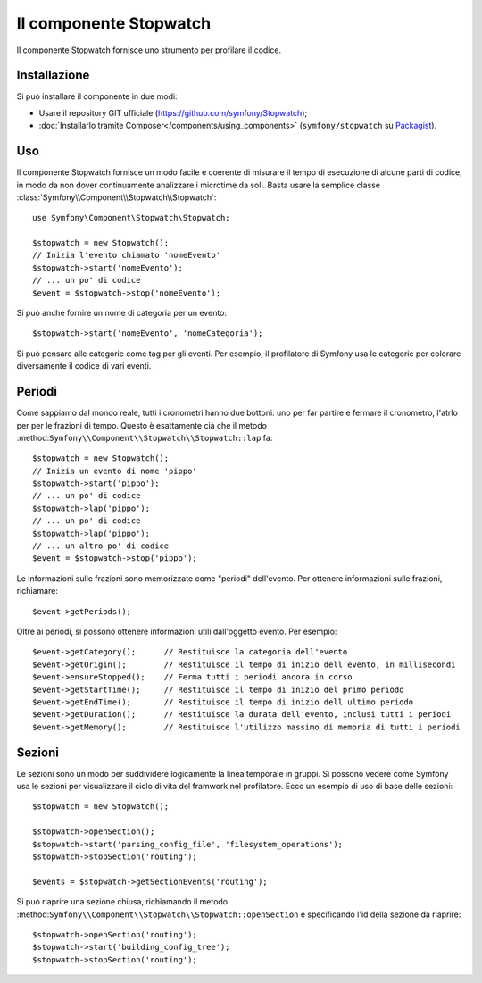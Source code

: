 .. index::
   single: Stopwatch
   single: Componenti; Stopwatch

Il componente Stopwatch
=======================

Il componente Stopwatch fornisce uno strumento per profilare il codice.

.. versionadded:: 2.2
    Il componente Stopwatch è nuovo in Symfony 2.2. Precedentemente, la classe ``Stopwatch``
    si trovava nel componente ``HttpKernel`` (ed era nuova in 2.1).

Installazione
-------------

Si può installare il componente in due modi:

* Usare il repository GIT ufficiale (https://github.com/symfony/Stopwatch);
* :doc:`Installarlo tramite Composer</components/using_components>` (``symfony/stopwatch`` su `Packagist`_).

Uso
---

Il componente Stopwatch fornisce un modo facile e coerente di misurare il tempo di esecuzione
di alcune parti di codice, in modo da non dover continuamente analizzare i
microtime da soli. Basta usare la semplice classe
:class:`Symfony\\Component\\Stopwatch\\Stopwatch`::

    use Symfony\Component\Stopwatch\Stopwatch;

    $stopwatch = new Stopwatch();
    // Inizia l'evento chiamato 'nomeEvento'
    $stopwatch->start('nomeEvento');
    // ... un po' di codice
    $event = $stopwatch->stop('nomeEvento');

Si può anche fornire un nome di categoria per un evento::

    $stopwatch->start('nomeEvento', 'nomeCategoria');

Si può pensare alle categorie come tag per gli eventi. Per esempio, il
profilatore di Symfony usa le categorie per colorare diversamente il codice di vari eventi.

Periodi
-------

Come sappiamo dal mondo reale, tutti i cronometri hanno due bottoni:
uno per far partire e fermare il cronometro, l'atrlo per per le frazioni di tempo.
Questo è esattamente cià che il metodo :method:``Symfony\\Component\\Stopwatch\\Stopwatch::lap``
fa::

    $stopwatch = new Stopwatch();
    // Inizia un evento di nome 'pippo'
    $stopwatch->start('pippo');
    // ... un po' di codice
    $stopwatch->lap('pippo');
    // ... un po' di codice
    $stopwatch->lap('pippo');
    // ... un altro po' di codice
    $event = $stopwatch->stop('pippo');

Le informazioni sulle frazioni sono memorizzate come "periodi" dell'evento. Per ottenere informazioni
sulle frazioni, richiamare::

    $event->getPeriods();

Oltre ai periodi, si possono ottenere informazioni utili dall'oggetto evento.
Per esempio::

    $event->getCategory();      // Restituisce la categoria dell'evento
    $event->getOrigin();        // Restituisce il tempo di inizio dell'evento, in millisecondi
    $event->ensureStopped();    // Ferma tutti i periodi ancora in corso
    $event->getStartTime();     // Restituisce il tempo di inizio del primo periodo
    $event->getEndTime();       // Restituisce il tempo di inizio dell'ultimo periodo
    $event->getDuration();      // Restituisce la durata dell'evento, inclusi tutti i periodi
    $event->getMemory();        // Restituisce l'utilizzo massimo di memoria di tutti i periodi

Sezioni
-------

Le sezioni sono un modo per suddividere logicamente la linea temporale in gruppi. Si possono
vedere come Symfony usa le sezioni per visualizzare il ciclo di vita del framwork
nel profilatore. Ecco un esempio di uso di base delle sezioni::

    $stopwatch = new Stopwatch();

    $stopwatch->openSection();
    $stopwatch->start('parsing_config_file', 'filesystem_operations');
    $stopwatch->stopSection('routing');

    $events = $stopwatch->getSectionEvents('routing');

Si può riaprire una sezione chiusa, richiamando il metodo :method:``Symfony\\Component\\Stopwatch\\Stopwatch::openSection``
e specificando l'id della sezione da riaprire::

    $stopwatch->openSection('routing');
    $stopwatch->start('building_config_tree');
    $stopwatch->stopSection('routing');

.. _Packagist: https://packagist.org/packages/symfony/stopwatch
